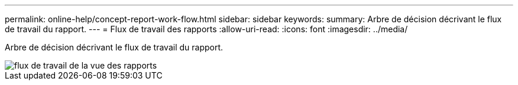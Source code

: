 ---
permalink: online-help/concept-report-work-flow.html 
sidebar: sidebar 
keywords:  
summary: Arbre de décision décrivant le flux de travail du rapport. 
---
= Flux de travail des rapports
:allow-uri-read: 
:icons: font
:imagesdir: ../media/


[role="lead"]
Arbre de décision décrivant le flux de travail du rapport.

image::../media/reports-view-workflow.png[flux de travail de la vue des rapports]
